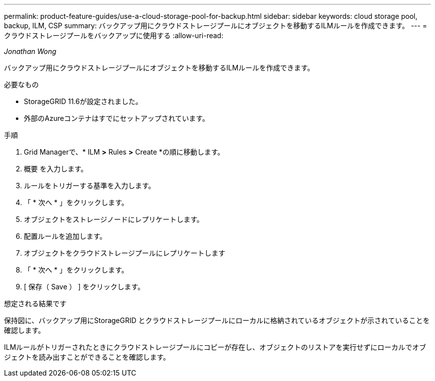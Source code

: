---
permalink: product-feature-guides/use-a-cloud-storage-pool-for-backup.html 
sidebar: sidebar 
keywords: cloud storage pool, backup, ILM, CSP 
summary: バックアップ用にクラウドストレージプールにオブジェクトを移動するILMルールを作成できます。 
---
= クラウドストレージプールをバックアップに使用する
:allow-uri-read: 


_Jonathan Wong_

[role="lead"]
バックアップ用にクラウドストレージプールにオブジェクトを移動するILMルールを作成できます。

.必要なもの
* StorageGRID 11.6が設定されました。
* 外部のAzureコンテナはすでにセットアップされています。


.手順
. Grid Managerで、* ILM *>* Rules *>* Create *の順に移動します。
. 概要 を入力します。
. ルールをトリガーする基準を入力します。
. 「 * 次へ * 」をクリックします。
. オブジェクトをストレージノードにレプリケートします。
. 配置ルールを追加します。
. オブジェクトをクラウドストレージプールにレプリケートします
. 「 * 次へ * 」をクリックします。
. [ 保存（ Save ） ] をクリックします。


.想定される結果です
保持図に、バックアップ用にStorageGRID とクラウドストレージプールにローカルに格納されているオブジェクトが示されていることを確認します。

ILMルールがトリガーされたときにクラウドストレージプールにコピーが存在し、オブジェクトのリストアを実行せずにローカルでオブジェクトを読み出すことができることを確認します。
